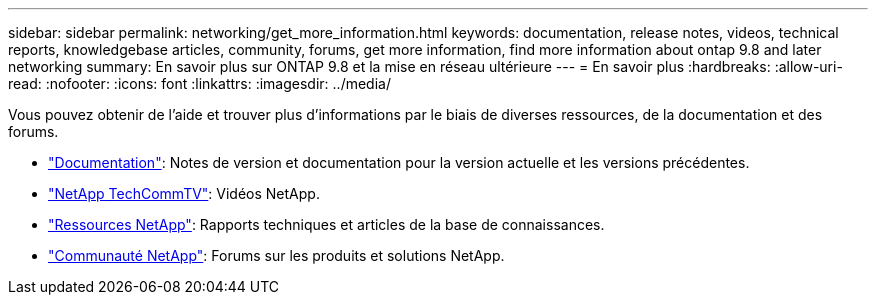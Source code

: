 ---
sidebar: sidebar 
permalink: networking/get_more_information.html 
keywords: documentation, release notes, videos, technical reports, knowledgebase articles, community, forums, get more information, find more information about ontap 9.8 and later networking 
summary: En savoir plus sur ONTAP 9.8 et la mise en réseau ultérieure 
---
= En savoir plus
:hardbreaks:
:allow-uri-read: 
:nofooter: 
:icons: font
:linkattrs: 
:imagesdir: ../media/


[role="lead"]
Vous pouvez obtenir de l'aide et trouver plus d'informations par le biais de diverses ressources, de la documentation et des forums.

* link:../release-notes/index.html["Documentation"]: Notes de version et documentation pour la version actuelle et les versions précédentes.
* https://www.youtube.com/user/NetAppTechCommTV/["NetApp TechCommTV"^]: Vidéos NetApp.
* https://www.netapp.com/["Ressources NetApp"^]: Rapports techniques et articles de la base de connaissances.
* https://community.netapp.com/["Communauté NetApp"^]: Forums sur les produits et solutions NetApp.

